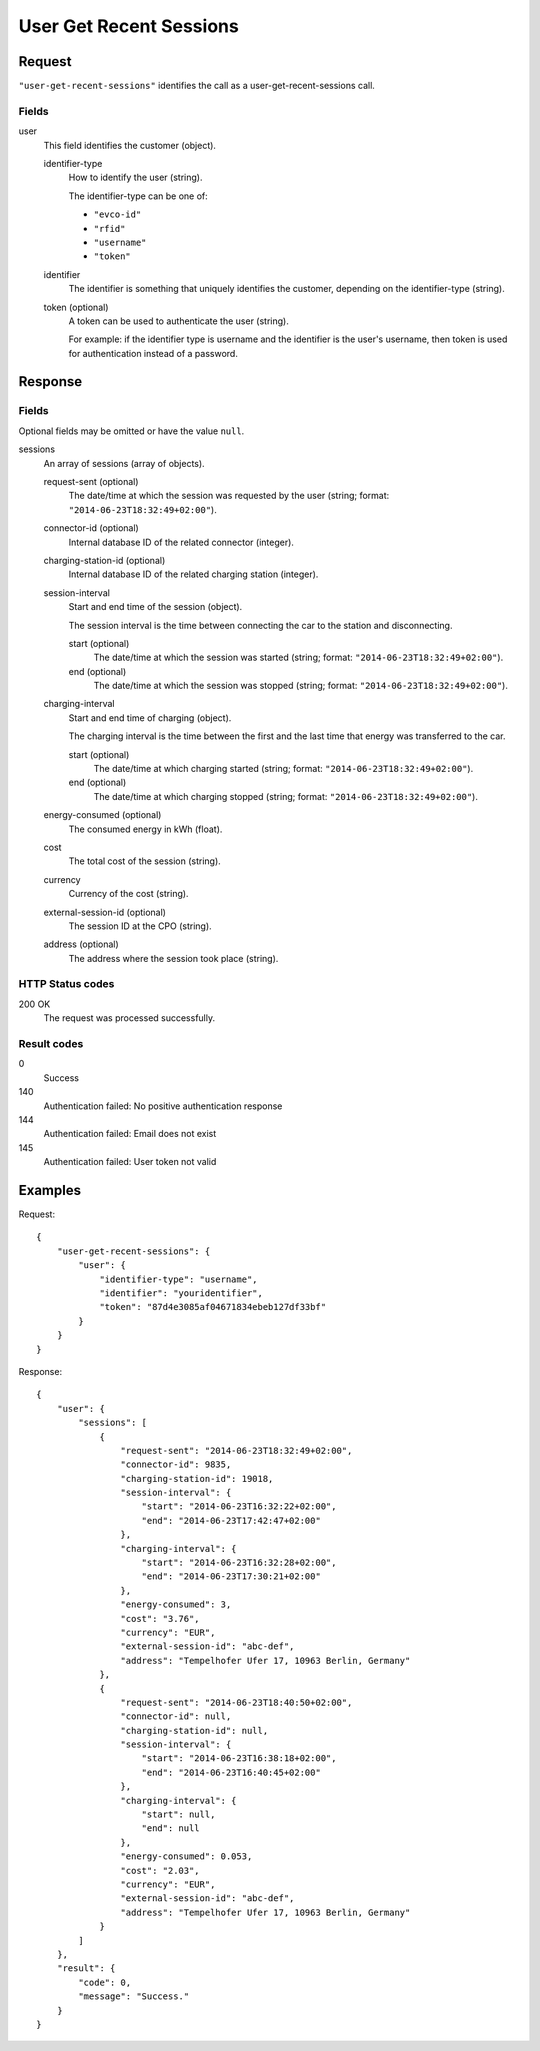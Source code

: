 .. highlight:: js

.. _calls-usergetrecentsessions-docs:

User Get Recent Sessions
========================

Request
-------

``"user-get-recent-sessions"`` identifies the call as a user-get-recent-sessions call.

Fields
~~~~~~

user
    This field identifies the customer (object).

    identifier-type
        How to identify the user (string).

        The identifier-type can be one of:

        * ``"evco-id"``
        * ``"rfid"``
        * ``"username"``
        * ``"token"``

    identifier
        The identifier is something that uniquely identifies the customer,
        depending on the identifier-type (string).
    token (optional)
        A token can be used to authenticate the user (string).

        For example: if the identifier type is username and the identifier is the user's username,
        then token is used for authentication instead of a password.

Response
--------

Fields
~~~~~~
Optional fields may be omitted or have the value ``null``.

sessions
    An array of sessions (array of objects).

    request-sent (optional)
        The date/time at which the session was requested by the user (string; format: ``"2014-06-23T18:32:49+02:00"``).
    connector-id (optional)
        Internal database ID of the related connector (integer).
    charging-station-id (optional)
        Internal database ID of the related charging station (integer).
    session-interval
        Start and end time of the session (object).

        The session interval is the time between connecting the car to the station and disconnecting.

        start (optional)
            The date/time at which the session was started (string; format: ``"2014-06-23T18:32:49+02:00"``).
        end (optional)
            The date/time at which the session was stopped (string; format: ``"2014-06-23T18:32:49+02:00"``).
    charging-interval
        Start and end time of charging (object).

        The charging interval is the time between the first and the last time that energy was transferred to the car.

        start (optional)
            The date/time at which charging started (string; format: ``"2014-06-23T18:32:49+02:00"``).
        end (optional)
            The date/time at which charging stopped (string; format: ``"2014-06-23T18:32:49+02:00"``).
    energy-consumed (optional)
        The consumed energy in kWh (float).
    cost
        The total cost of the session (string).
    currency
        Currency of the cost (string).
    external-session-id (optional)
        The session ID at the CPO (string).
    address (optional)
        The address where the session took place (string).


HTTP Status codes
~~~~~~~~~~~~~~~~~

200 OK
    The request was processed successfully.

Result codes
~~~~~~~~~~~~
0
    Success
140
    Authentication failed: No positive authentication response
144
    Authentication failed: Email does not exist
145
    Authentication failed: User token not valid

Examples
--------

Request::

    {
        "user-get-recent-sessions": {
            "user": {
                "identifier-type": "username",
                "identifier": "youridentifier",
                "token": "87d4e3085af04671834ebeb127df33bf"
            }
        }
    }

Response::

    {
        "user": {
            "sessions": [
                {
                    "request-sent": "2014-06-23T18:32:49+02:00",
                    "connector-id": 9835,
                    "charging-station-id": 19018,
                    "session-interval": {
                        "start": "2014-06-23T16:32:22+02:00",
                        "end": "2014-06-23T17:42:47+02:00"
                    },
                    "charging-interval": {
                        "start": "2014-06-23T16:32:28+02:00",
                        "end": "2014-06-23T17:30:21+02:00"
                    },
                    "energy-consumed": 3,
                    "cost": "3.76",
                    "currency": "EUR",
                    "external-session-id": "abc-def",
                    "address": "Tempelhofer Ufer 17, 10963 Berlin, Germany"
                },
                {
                    "request-sent": "2014-06-23T18:40:50+02:00",
                    "connector-id": null,
                    "charging-station-id": null,
                    "session-interval": {
                        "start": "2014-06-23T16:38:18+02:00",
                        "end": "2014-06-23T16:40:45+02:00"
                    },
                    "charging-interval": {
                        "start": null,
                        "end": null
                    },
                    "energy-consumed": 0.053,
                    "cost": "2.03",
                    "currency": "EUR",
                    "external-session-id": "abc-def",
                    "address": "Tempelhofer Ufer 17, 10963 Berlin, Germany"
                }
            ]
        },
        "result": {
            "code": 0,
            "message": "Success."
        }
    }
